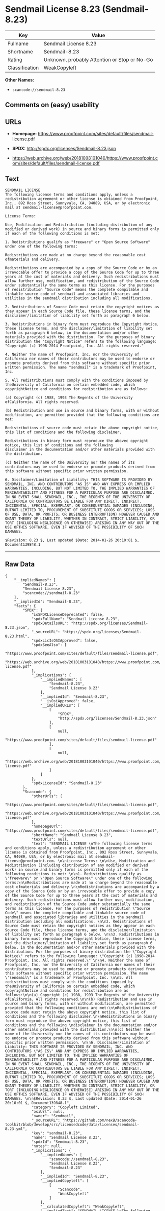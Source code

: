 * Sendmail License 8.23 (Sendmail-8.23)

| Key              | Value                                          |
|------------------+------------------------------------------------|
| Fullname         | Sendmail License 8.23                          |
| Shortname        | Sendmail-8.23                                  |
| Rating           | Unknown, probably Attention or Stop or No-Go   |
| Classification   | WeakCopyleft                                   |

*Other Names:*

- =scancode://sendmail-8.23=

** Comments on (easy) usability

** URLs

- *Homepage:*
  https://www.proofpoint.com/sites/default/files/sendmail-license.pdf

- *SPDX:* http://spdx.org/licenses/Sendmail-8.23.json

- https://web.archive.org/web/20181003101040/https://www.proofpoint.com/sites/default/files/sendmail-license.pdf

** Text

#+BEGIN_EXAMPLE
  SENDMAIL LICENSE 
  The following license terms and conditions apply, unless a redistribution agreement or other license is obtained from Proofpoint, Inc., 892 Ross Street, Sunnyvale, CA, 94089, USA, or by electronic mail at sendmail-license@proofpoint.com. 

  License Terms: 

  Use, Modification and Redistribution (including distribution of any modified or derived work) in source and binary forms is permitted only if each of the following conditions is met: 

  1. Redistributions qualify as "freeware" or "Open Source Software" under one of the following terms:

  Redistributions are made at no charge beyond the reasonable cost ofmaterials and delivery.

  Redistributions are accompanied by a copy of the Source Code or by an irrevocable offer to provide a copy of the Source Code for up to three years at the cost of materials and delivery. Such redistributions must allow further use, modification, and redistribution of the Source Code under substantially the same terms as this license. For the purposes of redistribution "Source Code" means the complete compilable and linkable source code of sendmail and associated libraries and utilities in the sendmail distribution including all modifications. 

  2. Redistributions of Source Code must retain the copyright notices as they appear in each Source Code file, these license terms, and the disclaimer/limitation of liability set forth as paragraph 6 below. 

  3. Redistributions in binary form must reproduce the Copyright Notice, these license terms, and the disclaimer/limitation of liability set forth as paragraph 6 below, in the documentation and/or other materials provided with the distribution. For the purposes of binary distribution the "Copyright Notice" refers to the following language: "Copyright (c) 1998-2014 Proofpoint, Inc. All rights reserved." 

  4. Neither the name of Proofpoint, Inc. nor the University of California nor names of their contributors may be used to endorse or promote products derived from this software without specific prior written permission. The name "sendmail" is a trademark of Proofpoint, Inc. 

  5. All redistributions must comply with the conditions imposed by theUniversity of California on certain embedded code, which copyrightNotice and conditions for redistribution are as follows:

  (a) Copyright (c) 1988, 1993 The Regents of the University ofCalifornia. All rights reserved.

  (b) Redistribution and use in source and binary forms, with or without modification, are permitted provided that the following conditions are met:

  Redistributions of source code must retain the above copyright notice, this list of conditions and the following disclaimer.

  Redistributions in binary form must reproduce the abovec opyright notice, this list of conditions and the following 
  disclaimer in the documentation and/or other materials provided with the distribution.

  (c) Neither the name of the University nor the names of its contributors may be used to endorse or promote products derived from this software without specific prior written permission. 

  6. Disclaimer/Limitation of Liability: THIS SOFTWARE IS PROVIDED BY SENDMAIL, INC. AND CONTRIBUTORS "AS IS" AND ANY EXPRESS OR IMPLIED WARRANTIES, INCLUDING, BUT NOT LIMITED TO, THE IMPLIED WARRANTIES OF MERCHANTABILITY AND FITNESS FOR A PARTICULAR PURPOSE ARE DISCLAIMED. IN NO EVENT SHALL SENDMAIL, INC., THE REGENTS OF THE UNIVERSITY OF CALIFORNIA OR CONTRIBUTORS BE LIABLE FOR ANY DIRECT, INDIRECT, INCIDENTAL, SPECIAL, EXEMPLARY, OR CONSEQUENTIAL DAMAGES (INCLUDING, BUTNOT LIMITED TO, PROCUREMENT OF SUBSTITUTE GOODS OR SERVICES; LOSS OF USE, DATA, OR PROFITS; OR BUSINESS INTERRUPTION) HOWEVER CAUSED AND ONANY THEORY OF LIABILITY, WHETHER IN CONTRACT, STRICT LIABILITY, OR TORT (INCLUDING NEGLIGENCE OR OTHERWISE) ARISING IN ANY WAY OUT OF THE USE OFTHIS SOFTWARE, EVEN IF ADVISED OF THE POSSIBILITY OF SUCH DAMAGES. 

  $Revision: 8.23 $, Last updated $Date: 2014-01-26 20:10:01 $, Document139848.1
#+END_EXAMPLE

--------------

** Raw Data

#+BEGIN_EXAMPLE
  {
      "__impliedNames": [
          "Sendmail-8.23",
          "Sendmail License 8.23",
          "scancode://sendmail-8.23"
      ],
      "__impliedId": "Sendmail-8.23",
      "facts": {
          "SPDX": {
              "isSPDXLicenseDeprecated": false,
              "spdxFullName": "Sendmail License 8.23",
              "spdxDetailsURL": "http://spdx.org/licenses/Sendmail-8.23.json",
              "_sourceURL": "https://spdx.org/licenses/Sendmail-8.23.html",
              "spdxLicIsOSIApproved": false,
              "spdxSeeAlso": [
                  "https://www.proofpoint.com/sites/default/files/sendmail-license.pdf",
                  "https://web.archive.org/web/20181003101040/https://www.proofpoint.com/sites/default/files/sendmail-license.pdf"
              ],
              "_implications": {
                  "__impliedNames": [
                      "Sendmail-8.23",
                      "Sendmail License 8.23"
                  ],
                  "__impliedId": "Sendmail-8.23",
                  "__isOsiApproved": false,
                  "__impliedURLs": [
                      [
                          "SPDX",
                          "http://spdx.org/licenses/Sendmail-8.23.json"
                      ],
                      [
                          null,
                          "https://www.proofpoint.com/sites/default/files/sendmail-license.pdf"
                      ],
                      [
                          null,
                          "https://web.archive.org/web/20181003101040/https://www.proofpoint.com/sites/default/files/sendmail-license.pdf"
                      ]
                  ]
              },
              "spdxLicenseId": "Sendmail-8.23"
          },
          "Scancode": {
              "otherUrls": [
                  "https://www.proofpoint.com/sites/default/files/sendmail-license.pdf",
                  "https://web.archive.org/web/20181003101040/https://www.proofpoint.com/sites/default/files/sendmail-license.pdf"
              ],
              "homepageUrl": "https://www.proofpoint.com/sites/default/files/sendmail-license.pdf",
              "shortName": "Sendmail License 8.23",
              "textUrls": null,
              "text": "SENDMAIL LICENSE \nThe following license terms and conditions apply, unless a redistribution agreement or other license is obtained from Proofpoint, Inc., 892 Ross Street, Sunnyvale, CA, 94089, USA, or by electronic mail at sendmail-license@proofpoint.com. \n\nLicense Terms: \n\nUse, Modification and Redistribution (including distribution of any modified or derived work) in source and binary forms is permitted only if each of the following conditions is met: \n\n1. Redistributions qualify as \"freeware\" or \"Open Source Software\" under one of the following terms:\n\nRedistributions are made at no charge beyond the reasonable cost ofmaterials and delivery.\n\nRedistributions are accompanied by a copy of the Source Code or by an irrevocable offer to provide a copy of the Source Code for up to three years at the cost of materials and delivery. Such redistributions must allow further use, modification, and redistribution of the Source Code under substantially the same terms as this license. For the purposes of redistribution \"Source Code\" means the complete compilable and linkable source code of sendmail and associated libraries and utilities in the sendmail distribution including all modifications. \n\n2. Redistributions of Source Code must retain the copyright notices as they appear in each Source Code file, these license terms, and the disclaimer/limitation of liability set forth as paragraph 6 below. \n\n3. Redistributions in binary form must reproduce the Copyright Notice, these license terms, and the disclaimer/limitation of liability set forth as paragraph 6 below, in the documentation and/or other materials provided with the distribution. For the purposes of binary distribution the \"Copyright Notice\" refers to the following language: \"Copyright (c) 1998-2014 Proofpoint, Inc. All rights reserved.\" \n\n4. Neither the name of Proofpoint, Inc. nor the University of California nor names of their contributors may be used to endorse or promote products derived from this software without specific prior written permission. The name \"sendmail\" is a trademark of Proofpoint, Inc. \n\n5. All redistributions must comply with the conditions imposed by theUniversity of California on certain embedded code, which copyrightNotice and conditions for redistribution are as follows:\n\n(a) Copyright (c) 1988, 1993 The Regents of the University ofCalifornia. All rights reserved.\n\n(b) Redistribution and use in source and binary forms, with or without modification, are permitted provided that the following conditions are met:\n\nRedistributions of source code must retain the above copyright notice, this list of conditions and the following disclaimer.\n\nRedistributions in binary form must reproduce the abovec opyright notice, this list of conditions and the following \ndisclaimer in the documentation and/or other materials provided with the distribution.\n\n(c) Neither the name of the University nor the names of its contributors may be used to endorse or promote products derived from this software without specific prior written permission. \n\n6. Disclaimer/Limitation of Liability: THIS SOFTWARE IS PROVIDED BY SENDMAIL, INC. AND CONTRIBUTORS \"AS IS\" AND ANY EXPRESS OR IMPLIED WARRANTIES, INCLUDING, BUT NOT LIMITED TO, THE IMPLIED WARRANTIES OF MERCHANTABILITY AND FITNESS FOR A PARTICULAR PURPOSE ARE DISCLAIMED. IN NO EVENT SHALL SENDMAIL, INC., THE REGENTS OF THE UNIVERSITY OF CALIFORNIA OR CONTRIBUTORS BE LIABLE FOR ANY DIRECT, INDIRECT, INCIDENTAL, SPECIAL, EXEMPLARY, OR CONSEQUENTIAL DAMAGES (INCLUDING, BUTNOT LIMITED TO, PROCUREMENT OF SUBSTITUTE GOODS OR SERVICES; LOSS OF USE, DATA, OR PROFITS; OR BUSINESS INTERRUPTION) HOWEVER CAUSED AND ONANY THEORY OF LIABILITY, WHETHER IN CONTRACT, STRICT LIABILITY, OR TORT (INCLUDING NEGLIGENCE OR OTHERWISE) ARISING IN ANY WAY OUT OF THE USE OFTHIS SOFTWARE, EVEN IF ADVISED OF THE POSSIBILITY OF SUCH DAMAGES. \n\n$Revision: 8.23 $, Last updated $Date: 2014-01-26 20:10:01 $, Document139848.1",
              "category": "Copyleft Limited",
              "osiUrl": null,
              "owner": "Sendmail",
              "_sourceURL": "https://github.com/nexB/scancode-toolkit/blob/develop/src/licensedcode/data/licenses/sendmail-8.23.yml",
              "key": "sendmail-8.23",
              "name": "Sendmail License 8.23",
              "spdxId": "Sendmail-8.23",
              "notes": null,
              "_implications": {
                  "__impliedNames": [
                      "scancode://sendmail-8.23",
                      "Sendmail License 8.23",
                      "Sendmail-8.23"
                  ],
                  "__impliedId": "Sendmail-8.23",
                  "__impliedCopyleft": [
                      [
                          "Scancode",
                          "WeakCopyleft"
                      ]
                  ],
                  "__calculatedCopyleft": "WeakCopyleft",
                  "__impliedText": "SENDMAIL LICENSE \nThe following license terms and conditions apply, unless a redistribution agreement or other license is obtained from Proofpoint, Inc., 892 Ross Street, Sunnyvale, CA, 94089, USA, or by electronic mail at sendmail-license@proofpoint.com. \n\nLicense Terms: \n\nUse, Modification and Redistribution (including distribution of any modified or derived work) in source and binary forms is permitted only if each of the following conditions is met: \n\n1. Redistributions qualify as \"freeware\" or \"Open Source Software\" under one of the following terms:\n\nRedistributions are made at no charge beyond the reasonable cost ofmaterials and delivery.\n\nRedistributions are accompanied by a copy of the Source Code or by an irrevocable offer to provide a copy of the Source Code for up to three years at the cost of materials and delivery. Such redistributions must allow further use, modification, and redistribution of the Source Code under substantially the same terms as this license. For the purposes of redistribution \"Source Code\" means the complete compilable and linkable source code of sendmail and associated libraries and utilities in the sendmail distribution including all modifications. \n\n2. Redistributions of Source Code must retain the copyright notices as they appear in each Source Code file, these license terms, and the disclaimer/limitation of liability set forth as paragraph 6 below. \n\n3. Redistributions in binary form must reproduce the Copyright Notice, these license terms, and the disclaimer/limitation of liability set forth as paragraph 6 below, in the documentation and/or other materials provided with the distribution. For the purposes of binary distribution the \"Copyright Notice\" refers to the following language: \"Copyright (c) 1998-2014 Proofpoint, Inc. All rights reserved.\" \n\n4. Neither the name of Proofpoint, Inc. nor the University of California nor names of their contributors may be used to endorse or promote products derived from this software without specific prior written permission. The name \"sendmail\" is a trademark of Proofpoint, Inc. \n\n5. All redistributions must comply with the conditions imposed by theUniversity of California on certain embedded code, which copyrightNotice and conditions for redistribution are as follows:\n\n(a) Copyright (c) 1988, 1993 The Regents of the University ofCalifornia. All rights reserved.\n\n(b) Redistribution and use in source and binary forms, with or without modification, are permitted provided that the following conditions are met:\n\nRedistributions of source code must retain the above copyright notice, this list of conditions and the following disclaimer.\n\nRedistributions in binary form must reproduce the abovec opyright notice, this list of conditions and the following \ndisclaimer in the documentation and/or other materials provided with the distribution.\n\n(c) Neither the name of the University nor the names of its contributors may be used to endorse or promote products derived from this software without specific prior written permission. \n\n6. Disclaimer/Limitation of Liability: THIS SOFTWARE IS PROVIDED BY SENDMAIL, INC. AND CONTRIBUTORS \"AS IS\" AND ANY EXPRESS OR IMPLIED WARRANTIES, INCLUDING, BUT NOT LIMITED TO, THE IMPLIED WARRANTIES OF MERCHANTABILITY AND FITNESS FOR A PARTICULAR PURPOSE ARE DISCLAIMED. IN NO EVENT SHALL SENDMAIL, INC., THE REGENTS OF THE UNIVERSITY OF CALIFORNIA OR CONTRIBUTORS BE LIABLE FOR ANY DIRECT, INDIRECT, INCIDENTAL, SPECIAL, EXEMPLARY, OR CONSEQUENTIAL DAMAGES (INCLUDING, BUTNOT LIMITED TO, PROCUREMENT OF SUBSTITUTE GOODS OR SERVICES; LOSS OF USE, DATA, OR PROFITS; OR BUSINESS INTERRUPTION) HOWEVER CAUSED AND ONANY THEORY OF LIABILITY, WHETHER IN CONTRACT, STRICT LIABILITY, OR TORT (INCLUDING NEGLIGENCE OR OTHERWISE) ARISING IN ANY WAY OUT OF THE USE OFTHIS SOFTWARE, EVEN IF ADVISED OF THE POSSIBILITY OF SUCH DAMAGES. \n\n$Revision: 8.23 $, Last updated $Date: 2014-01-26 20:10:01 $, Document139848.1",
                  "__impliedURLs": [
                      [
                          "Homepage",
                          "https://www.proofpoint.com/sites/default/files/sendmail-license.pdf"
                      ],
                      [
                          null,
                          "https://www.proofpoint.com/sites/default/files/sendmail-license.pdf"
                      ],
                      [
                          null,
                          "https://web.archive.org/web/20181003101040/https://www.proofpoint.com/sites/default/files/sendmail-license.pdf"
                      ]
                  ]
              }
          }
      },
      "__impliedCopyleft": [
          [
              "Scancode",
              "WeakCopyleft"
          ]
      ],
      "__calculatedCopyleft": "WeakCopyleft",
      "__isOsiApproved": false,
      "__impliedText": "SENDMAIL LICENSE \nThe following license terms and conditions apply, unless a redistribution agreement or other license is obtained from Proofpoint, Inc., 892 Ross Street, Sunnyvale, CA, 94089, USA, or by electronic mail at sendmail-license@proofpoint.com. \n\nLicense Terms: \n\nUse, Modification and Redistribution (including distribution of any modified or derived work) in source and binary forms is permitted only if each of the following conditions is met: \n\n1. Redistributions qualify as \"freeware\" or \"Open Source Software\" under one of the following terms:\n\nRedistributions are made at no charge beyond the reasonable cost ofmaterials and delivery.\n\nRedistributions are accompanied by a copy of the Source Code or by an irrevocable offer to provide a copy of the Source Code for up to three years at the cost of materials and delivery. Such redistributions must allow further use, modification, and redistribution of the Source Code under substantially the same terms as this license. For the purposes of redistribution \"Source Code\" means the complete compilable and linkable source code of sendmail and associated libraries and utilities in the sendmail distribution including all modifications. \n\n2. Redistributions of Source Code must retain the copyright notices as they appear in each Source Code file, these license terms, and the disclaimer/limitation of liability set forth as paragraph 6 below. \n\n3. Redistributions in binary form must reproduce the Copyright Notice, these license terms, and the disclaimer/limitation of liability set forth as paragraph 6 below, in the documentation and/or other materials provided with the distribution. For the purposes of binary distribution the \"Copyright Notice\" refers to the following language: \"Copyright (c) 1998-2014 Proofpoint, Inc. All rights reserved.\" \n\n4. Neither the name of Proofpoint, Inc. nor the University of California nor names of their contributors may be used to endorse or promote products derived from this software without specific prior written permission. The name \"sendmail\" is a trademark of Proofpoint, Inc. \n\n5. All redistributions must comply with the conditions imposed by theUniversity of California on certain embedded code, which copyrightNotice and conditions for redistribution are as follows:\n\n(a) Copyright (c) 1988, 1993 The Regents of the University ofCalifornia. All rights reserved.\n\n(b) Redistribution and use in source and binary forms, with or without modification, are permitted provided that the following conditions are met:\n\nRedistributions of source code must retain the above copyright notice, this list of conditions and the following disclaimer.\n\nRedistributions in binary form must reproduce the abovec opyright notice, this list of conditions and the following \ndisclaimer in the documentation and/or other materials provided with the distribution.\n\n(c) Neither the name of the University nor the names of its contributors may be used to endorse or promote products derived from this software without specific prior written permission. \n\n6. Disclaimer/Limitation of Liability: THIS SOFTWARE IS PROVIDED BY SENDMAIL, INC. AND CONTRIBUTORS \"AS IS\" AND ANY EXPRESS OR IMPLIED WARRANTIES, INCLUDING, BUT NOT LIMITED TO, THE IMPLIED WARRANTIES OF MERCHANTABILITY AND FITNESS FOR A PARTICULAR PURPOSE ARE DISCLAIMED. IN NO EVENT SHALL SENDMAIL, INC., THE REGENTS OF THE UNIVERSITY OF CALIFORNIA OR CONTRIBUTORS BE LIABLE FOR ANY DIRECT, INDIRECT, INCIDENTAL, SPECIAL, EXEMPLARY, OR CONSEQUENTIAL DAMAGES (INCLUDING, BUTNOT LIMITED TO, PROCUREMENT OF SUBSTITUTE GOODS OR SERVICES; LOSS OF USE, DATA, OR PROFITS; OR BUSINESS INTERRUPTION) HOWEVER CAUSED AND ONANY THEORY OF LIABILITY, WHETHER IN CONTRACT, STRICT LIABILITY, OR TORT (INCLUDING NEGLIGENCE OR OTHERWISE) ARISING IN ANY WAY OUT OF THE USE OFTHIS SOFTWARE, EVEN IF ADVISED OF THE POSSIBILITY OF SUCH DAMAGES. \n\n$Revision: 8.23 $, Last updated $Date: 2014-01-26 20:10:01 $, Document139848.1",
      "__impliedURLs": [
          [
              "SPDX",
              "http://spdx.org/licenses/Sendmail-8.23.json"
          ],
          [
              null,
              "https://www.proofpoint.com/sites/default/files/sendmail-license.pdf"
          ],
          [
              null,
              "https://web.archive.org/web/20181003101040/https://www.proofpoint.com/sites/default/files/sendmail-license.pdf"
          ],
          [
              "Homepage",
              "https://www.proofpoint.com/sites/default/files/sendmail-license.pdf"
          ]
      ]
  }
#+END_EXAMPLE

--------------

** Dot Cluster Graph

[[../dot/Sendmail-8.23.svg]]